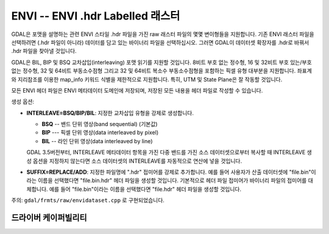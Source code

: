 .. _raster.envi:

================================================================================
ENVI -- ENVI .hdr Labelled 래스터
================================================================================

.. shortname:: ENVI

.. built_in_by_default::

GDAL은 포맷을 설명하는 관련 ENVI 스타일 .hdr 파일을 가진 raw 래스터 파일의 몇몇 변이형들을 지원합니다. 기존 ENVI 래스터 파일을 선택하려면 (.hdr 파일이 아니라) 데이터를 담고 있는 바이너리 파일을 선택하십시오. 그러면 GDAL이 데이터셋 확장자를 .hdr로 바꿔서 .hdr 파일을 찾아낼 것입니다.

GDAL은 BIL, BIP 및 BSQ 교차삽입(interleaving) 포맷 읽기를 지원할 것입니다. 8비트 부호 없는 정수형, 16 및 32비트 부호 있는/부호 없는 정수형, 32 및 64비트 부동소수점형 그리고 32 및 64비트 복소수 부동소수점형을 포함하는 픽셀 유형 대부분을 지원합니다. 좌표계와 지리참조를 이용한 map_info 키워드 식별을 제한적으로 지원합니다. 특히, UTM 및 State Plane은 잘 작동할 것입니다.

모든 ENVI 헤더 파일은 ENVI 메타데이터 도메인에 저장되며, 저장된 모든 내용을 헤더 파일로 작성할 수 있습니다.

생성 옵션:

-  **INTERLEAVE=BSQ/BIP/BIL**: 지정한 교차삽입 유형을 강제로 생성합니다.
  
   - **BSQ** -- 밴드 단위 영상(band sequential) (기본값)
   - **BIP** --- 픽셀 단위 영상(data interleaved by pixel)
   - **BIL** -- 라인 단위 영상(data interleaved by line)
   
   GDAL 3.5버전부터, INTERLEAVE 메타데이터 항목을 가진 다중 밴드를 가진 소스 데이터셋으로부터 복사할 때 INTERLEAVE 생성 옵션을 지정하지 않는다면 소스 데이터셋의 INTERLEAVE를 자동적으로 연산에 넣을 것입니다.

-  **SUFFIX=REPLACE/ADD**: 지정한 파일명에 ".hdr" 접미어를 강제로 추가합니다. 예를 들어 사용자가 산출 데이터셋에 "file.bin"이라는 이름을 선택했다면 "file.bin.hdr" 헤더 파일을 생성할 것입니다. 기본적으로 헤더 파일 접미어가 바이너리 파일의 접미어를 대체합니다. 예를 들어 "file.bin"이라는 이름을 선택했다면 "file.hdr" 헤더 파일을 생성할 것입니다.

주의: ``gdal/frmts/raw/envidataset.cpp`` 로 구현되었습니다.

드라이버 케이퍼빌리티
-------------------

.. supports_createcopy::

.. supports_create::

.. supports_georeferencing::

.. supports_virtualio::

